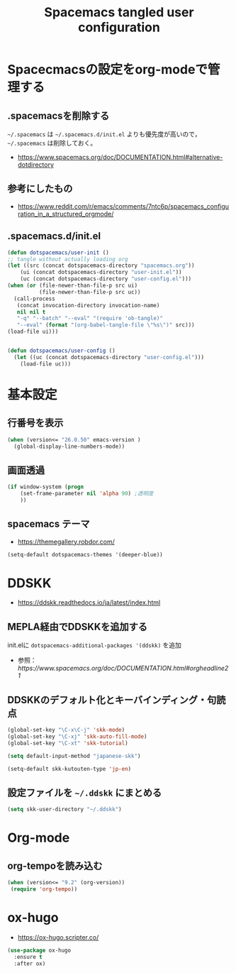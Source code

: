 #+TITLE: Spacemacs tangled user configuration
#+STARTUP: headlines
#+STARTUP: nohideblocks
#+STARTUP: noindent
#+OPTIONS: toc:4 h:4
#+PROPERTY: header-args:emacs-lisp :comments link
* Spacecmacsの設定をorg-modeで管理する
** .spacemacsを削除する
=~/.spacemacs= は =~/.spacemacs.d/init.el= よりも優先度が高いので， =~/.spacemacs= は削除しておく。
- [[https://www.spacemacs.org/doc/DOCUMENTATION.html#alternative-dotdirectory]]
** 参考にしたもの
- [[https://www.reddit.com/r/emacs/comments/7ntc6p/spacemacs_configuration_in_a_structured_orgmode/]]
** .spacemacs.d/init.el
#+BEGIN_SRC emacs-lisp :tangle no
  (defun dotspacemacs/user-init ()
  ;; tangle without actually loading org
  (let ((src (concat dotspacemacs-directory "spacemacs.org"))
      (ui (concat dotspacemacs-directory "user-init.el"))
      (uc (concat dotspacemacs-directory "user-config.el")))
  (when (or (file-newer-than-file-p src ui)
            (file-newer-than-file-p src uc))
    (call-process
     (concat invocation-directory invocation-name)
     nil nil t
     "-q" "--batch" "--eval" "(require 'ob-tangle)"
     "--eval" (format "(org-babel-tangle-file \"%s\")" src)))
  (load-file ui)))


  (defun dotspacemacs/user-config ()
    (let ((uc (concat dotspacemacs-directory "user-config.el")))
      (load-file uc)))
#+END_SRC
* 基本設定
** 行番号を表示
#+BEGIN_SRC emacs-lisp :tangle user-init.el
  (when (version<= "26.0.50" emacs-version )
    (global-display-line-numbers-mode))
#+END_SRC
** 画面透過
#+BEGIN_SRC emacs-lisp :tangle user-init.el
  (if window-system (progn
      (set-frame-parameter nil 'alpha 90) ;透明度
      ))
#+END_SRC
** spacemacs テーマ
- [[https://themegallery.robdor.com/]]
#+BEGIN_SRC emacs-lisp :tangle user-init.el
  (setq-default dotspacemacs-themes '(deeper-blue))
#+END_SRC
* DDSKK
- [[https://ddskk.readthedocs.io/ja/latest/index.html]]
** MEPLA経由でDDSKKを追加する
init.elに =dotspacemacs-additional-packages '(ddskk)= を追加
   - 参照：[[ https://www.spacemacs.org/doc/DOCUMENTATION.html#orgheadline21]]

** DDSKKのデフォルト化とキーバインディング・句読点

#+BEGIN_SRC emacs-lisp :tangle user-init.el
  (global-set-key "\C-x\C-j" 'skk-mode)
  (global-set-key "\C-xj" 'skk-auto-fill-mode)
  (global-set-key "\C-xt" 'skk-tutorial)

  (setq default-input-method "japanese-skk")

  (setq-default skk-kutouten-type 'jp-en)
#+END_SRC
** 設定ファイルを =~/.ddskk= にまとめる
#+begin_src emacs-lisp :tangle user-init.el
  (setq skk-user-directory "~/.ddskk")
#+end_src
* Org-mode
** org-tempoを読み込む 
#+BEGIN_SRC emacs-lisp :tangle user-config.el
  (when (version<= "9.2" (org-version))
   (require 'org-tempo))
#+END_SRC
* ox-hugo
- [[https://ox-hugo.scripter.co/]]
#+BEGIN_SRC emacs-lisp :tangle user-config.el
  (use-package ox-hugo
    :ensure t
    :after ox)
#+END_SRC

